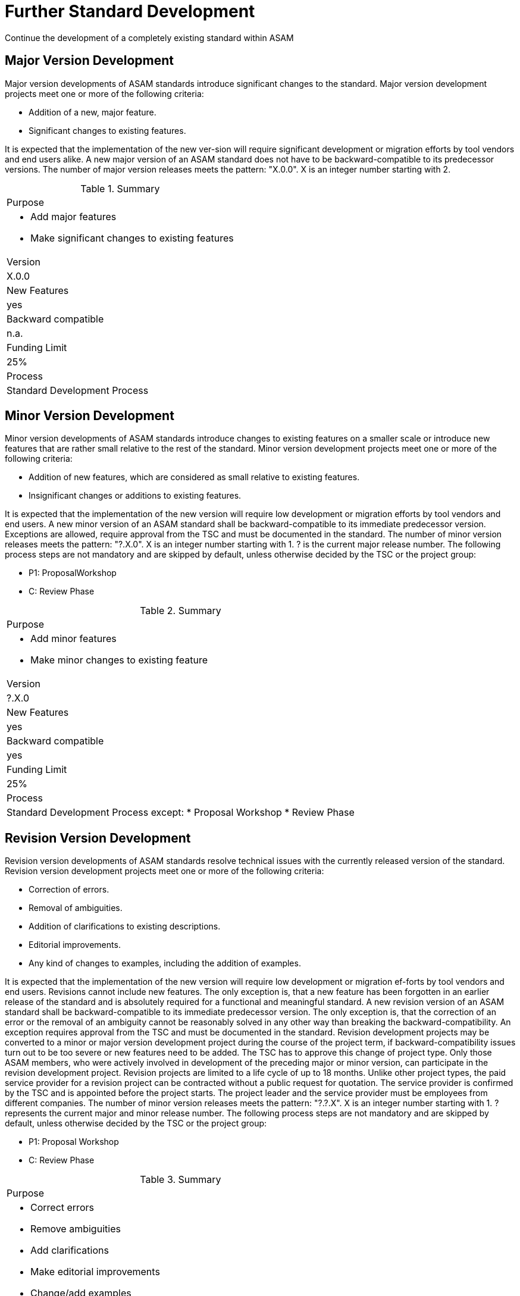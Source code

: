 = Further Standard Development

Continue the development of a completely existing standard within ASAM

== Major Version Development

Major version developments of ASAM standards introduce significant changes to  the  standard.  
Major version  development projects meet one or more of the following criteria:

* Addition of a new, major feature.
* Significant changes to existing features.

It is expected that the implementation of the new ver-sion will require significant development or migration efforts by tool vendors and end users alike.
A new major version of an ASAM standard does not have to be backward-compatible to its predecessor versions.
The number of major version releases meets the pattern:
"X.0.0". X is an integer number starting with 2.

.Summary
|===
|Purpose 
a|
* Add major features
* Make significant changes to existing features 
|Version| X.0.0
|New Features | yes
|Backward compatible | n.a.
|Funding Limit | 25%
|Process| Standard Development Process
|===

== Minor Version Development

Minor version developments of ASAM standards introduce  changes  to  existing  features  on  a  smaller scale or introduce new features that are rather small relative to the rest of the standard. 
Minor version development projects meet one or more of the following criteria:

* Addition of new features, which are considered as small relative to existing features.
* Insignificant changes or additions to existing features.

It  is  expected  that  the  implementation  of  the  new version will require low development or migration efforts by tool vendors and end users. 
A new minor version of an ASAM standard shall be backward-compatible to its immediate predecessor version. 
Exceptions are allowed, require approval from the TSC and must be documented in the standard.
The number of minor version releases meets the pattern: 
"?.X.0". X is an integer number starting with 1. ? is the current major release number.
The following process steps are not mandatory and are skipped by default, unless otherwise decided by the TSC or the project group:

* P1: ProposalWorkshop
* C: Review Phase

.Summary
|===
|Purpose
a|
* Add minor features
* Make minor changes to existing feature
|Version| ?.X.0
|New Features | yes
|Backward compatible | yes
|Funding Limit | 25%
|Process
a| 
Standard Development Process except:
* Proposal Workshop
* Review Phase
|===

== Revision Version Development

Revision version developments of ASAM standards resolve technical issues with the currently released version  of  the  standard.  Revision  version  development projects meet one or more of the following criteria:

* Correction of errors.
* Removal of ambiguities.
* Addition of clarifications to existing descriptions.
* Editorial improvements.
* Any kind of changes to examples, including the addition of examples.

It is expected that the implementation of the new version will require low development or migration ef-forts by tool vendors and end users. 
Revisions cannot include new features. 
The only exception is, that a new feature has been forgotten in an earlier release of the standard and is absolutely required for a functional and meaningful standard.
A new revision version of an ASAM standard shall be backward-compatible to its immediate predecessor version.
The only exception is, that the correction of an error or the removal of an ambiguity cannot be reasonably solved in any other way than breaking the backward-compatibility. 
An exception requires approval from the TSC and must be documented in the standard.
Revision development projects may be converted to a minor or major version development project during the course of the project term, if backward-compatibility issues turn out to be too  severe or  new  features  need  to  be  added.  The  TSC  has  to  approve  this  change  of project type.
Only those ASAM members, who were actively involved in development of the preceding major or minor version, can participate in the revision development project.
Revision projects are limited to a life cycle of up to 18 months.
Unlike other project types, the paid service provider for a revision project can be contracted without a public request for quotation. The service provider is confirmed by the TSC and is appointed  before  the  project  starts.
The  project  leader  and  the  service  provider  must  be employees from different companies.
The number of minor version releases meets the pattern: "?.?.X". X is an integer number starting with 1. ? represents the current major and minor release number.
The following process steps are not mandatory and are skipped by default, unless otherwise decided by the TSC or the project group:

* P1: Proposal Workshop
* C: Review Phase

.Summary
|===
|Purpose
a|
* Correct errors
* Remove ambiguities
* Add clarifications
* Make editorial improvements
* Change/add examples
|Version| ?.?.X
|New Features | n.a
|Backward compatible | yes
|Funding Limit | 25%
|Process
a| 
Standard Development Process except:
* Proposal Workshop
* Review Phase
|===